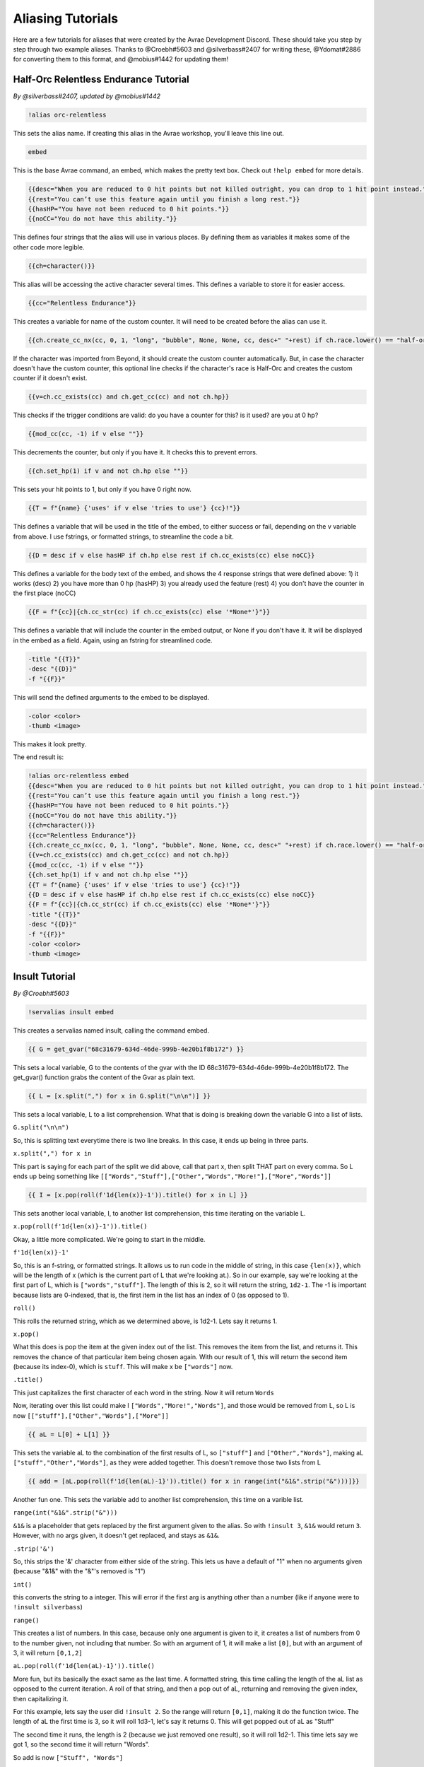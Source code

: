 Aliasing Tutorials
====================================

Here are a few tutorials for aliases that were created by the Avrae Development Discord.
These should take you step by step through two example aliases.
Thanks to @Croebh#5603 and @silverbass#2407 for writing these, @Ydomat#2886 for converting them to this format, and @mobius#1442 for updating them!

Half-Orc Relentless Endurance Tutorial
--------------------------------------
*By @silverbass#2407, updated by @mobius#1442*

.. code-block:: text

  !alias orc-relentless

This sets the alias name. If creating this alias in the Avrae workshop, you'll leave this line out.

.. code-block:: text

  embed

This is the base Avrae command, an embed, which makes the pretty text box. Check out ``!help embed`` for more details.

.. code-block:: text

  {{desc="When you are reduced to 0 hit points but not killed outright, you can drop to 1 hit point instead."}}
  {{rest="You can’t use this feature again until you finish a long rest."}}
  {{hasHP="You have not been reduced to 0 hit points."}}
  {{noCC="You do not have this ability."}}

This defines four strings that the alias will use in various places. By defining them as variables it makes some of the other code more legible.

.. code-block:: text

  {{ch=character()}}

This alias will be accessing the active character several times. This defines a variable to store it for easier access.

.. code-block:: text

  {{cc="Relentless Endurance"}} 
  
This creates a variable for name of the custom counter. It will need to be created before the alias can use it. 

.. code-block:: text

  {{ch.create_cc_nx(cc, 0, 1, "long", "bubble", None, None, cc, desc+" "+rest) if ch.race.lower() == "half-orc" else ""}}

If the character was imported from Beyond, it should create the custom counter automatically. But, in case the character doesn't have the custom counter, this optional line checks if the character's race is Half-Orc and creates the custom counter if it doesn't exist.

.. code-block:: text

  {{v=ch.cc_exists(cc) and ch.get_cc(cc) and not ch.hp}}

This checks if the trigger conditions are valid: do you have a counter for this? is it used? are you at 0 hp?

.. code-block:: text

  {{mod_cc(cc, -1) if v else ""}}

This decrements the counter, but only if you have it. It checks this to prevent errors.

.. code-block:: text

  {{ch.set_hp(1) if v and not ch.hp else ""}}

This sets your hit points to 1, but only if you have 0 right now.

.. code-block:: text

  {{T = f"{name} {'uses' if v else 'tries to use'} {cc}!"}}

This defines a variable that will be used in the title of the embed, to either success or fail, depending on the v variable from above.
I use fstrings, or formatted strings, to streamline the code a bit.

.. code-block:: text

  {{D = desc if v else hasHP if ch.hp else rest if ch.cc_exists(cc) else noCC}}

This defines a variable for the body text of the embed, and shows the 4 response strings that were defined above:
1) it works (desc)
2) you have more than 0 hp (hasHP)
3) you already used the feature (rest)
4) you don't have the counter in the first place (noCC)

.. code-block:: text

  {{F = f"{cc}|{ch.cc_str(cc) if ch.cc_exists(cc) else '*None*'}"}}

This defines a variable that will include the counter in the embed output, or None if you don't have it. It will be displayed in the embed as a field.
Again, using an fstring for streamlined code.

.. code-block:: text

  -title "{{T}}" 
  -desc "{{D}}" 
  -f "{{F}}"  

This will send the defined arguments to the embed to be displayed. 

.. code-block:: text

  -color <color> 
  -thumb <image>

This makes it look pretty.

The end result is:

.. code-block:: text

  !alias orc-relentless embed 
  {{desc="When you are reduced to 0 hit points but not killed outright, you can drop to 1 hit point instead."}}
  {{rest="You can’t use this feature again until you finish a long rest."}}
  {{hasHP="You have not been reduced to 0 hit points."}}
  {{noCC="You do not have this ability."}}
  {{ch=character()}}
  {{cc="Relentless Endurance"}} 
  {{ch.create_cc_nx(cc, 0, 1, "long", "bubble", None, None, cc, desc+" "+rest) if ch.race.lower() == "half-orc" else ""}}
  {{v=ch.cc_exists(cc) and ch.get_cc(cc) and not ch.hp}}
  {{mod_cc(cc, -1) if v else ""}}
  {{ch.set_hp(1) if v and not ch.hp else ""}}
  {{T = f"{name} {'uses' if v else 'tries to use'} {cc}!"}}
  {{D = desc if v else hasHP if ch.hp else rest if ch.cc_exists(cc) else noCC}}
  {{F = f"{cc}|{ch.cc_str(cc) if ch.cc_exists(cc) else '*None*'}"}}
  -title "{{T}}" 
  -desc "{{D}}" 
  -f "{{F}}"  
  -color <color> 
  -thumb <image>
  

Insult Tutorial
-------------------------------------
*By @Croebh#5603*

.. code-block:: text

  !servalias insult embed

This creates a servalias named insult, calling the command embed.

.. code-block:: text

  {{ G = get_gvar("68c31679-634d-46de-999b-4e20b1f8b172") }}

This sets a local variable, G to the contents of the gvar with the ID 68c31679-634d-46de-999b-4e20b1f8b172.
The get_gvar() function grabs the content of the Gvar as plain text.

.. code-block:: text

  {{ L = [x.split(",") for x in G.split("\n\n")] }}

This sets a local variable, L to a list comprehension.
What that is doing is breaking down the variable G into a list of lists.

``G.split("\n\n")``

So, this is splitting text everytime there is two line breaks. In this case, it ends up being in three parts.

``x.split(",") for x in``

This part is saying for each part of the split we did above, call that part x, then split THAT part on every comma.
So L ends up being something like ``[["Words","Stuff"],["Other","Words","More!"],["More","Words"]]``

.. code-block:: text

  {{ I = [x.pop(roll(f'1d{len(x)}-1')).title() for x in L] }}

This sets another local variable, I, to another list comprehension, this time iterating on the variable L.

``x.pop(roll(f'1d{len(x)}-1')).title()``

Okay, a little more complicated. We're going to start in the middle.

``f'1d{len(x)}-1'``

So, this is an f-string, or formatted strings. It allows us to run code in the middle of string, in this case
``{len(x)}``, which will be the length of x (which is the current part of L that we're looking at.).
So in our example, say we're looking at the first part of L, which is ``["words","stuff"]``.
The length of this is 2, so it will return the string, ``1d2-1``. The -1 is important because lists are 0-indexed,
that is, the first item in the list has an index of 0 (as opposed to 1).

``roll()``

This rolls the returned string, which as we determined above, is 1d2-1. Lets say it returns 1.

``x.pop()``

What this does is pop the item at the given index out of the list. This removes the item from the list, and returns it.
This removes the chance of that particular item being chosen again. With our result of 1, this will return the second
item (because its index-0), which is ``stuff``. This will make x be ``["words"]`` now.

``.title()``

This just capitalizes the first character of each word in the string. Now it will return ``Words``

Now, iterating over this list could make I ``["Words","More!","Words"]``, and those would be removed from L,
so L is now ``[["stuff"],["Other","Words"],["More"]]``

.. code-block:: text

  {{ aL = L[0] + L[1] }}

This sets the variable aL to the combination of the first results of L, so ``["stuff"]`` and ``["Other","Words"]``,
making aL ``["stuff","Other","Words"]``, as they were added together. This doesn't remove those two lists from L

.. code-block:: text

  {{ add = [aL.pop(roll(f'1d{len(aL)-1}')).title() for x in range(int("&1&".strip("&")))]}}

Another fun one. This sets the variable ``add`` to another list comprehension, this time on a varible list.

``range(int("&1&".strip("&")))``

``&1&`` is a placeholder that gets replaced by the first argument given to the alias.
So with ``!insult 3``, ``&1&`` would return ``3``. However, with no args given, it doesn't get replaced,
and stays as ``&1&``.

``.strip('&')``

So, this strips the '&' character from either side of the string. This lets us have a default of "1" when no arguments
given (because "&1&" with the "&"'s removed is "1")

``int()``

this converts the string to a integer. This will error if the first arg is anything other than a number
(like if anyone were to ``!insult silverbass``)

``range()``

This creates a list of numbers. In this case, because only one argument is given to it, it creates a list of numbers
from 0 to the number given, not including that number. So with an argument of 1, it will make a list ``[0]``, but with an
argument of 3, it will return ``[0,1,2]``

``aL.pop(roll(f'1d{len(aL)-1}')).title()``

More fun, but its basically the exact same as the last time. A formatted string, this time calling the length of the
aL list as opposed to the current iteration. A roll of that string, and then a pop out of aL, returning and removing
the given index, then capitalizing it.

For this example, lets say the user did ``!insult 2``. So the range will return ``[0,1]``, making it do the
function twice. The length of aL the first time is 3, so it will roll 1d3-1, let's say it returns 0.
This will get popped out of aL as "Stuff"

The second time it runs, the length is 2 (because we just removed one result), so it will roll 1d2-1.
This time lets say we got 1, so the second time it will return "Words".

So add is now ``["Stuff", "Words"]``

.. code-block:: text

  {{ I = [I[0], I[1]] + add + [I[2]] }}

This overwrites the variable I with a new list.

``[I[0], I[1]]``

So this will be the first two items in I, ``"Words" and "More!"``, making it ``["Words","More!"]``.

``add`` is just the entire add variable, ``["Stuff", "Words"]``

And finally, ``[I[2]]`` is the third (and final) item in I, ``"Words"``

Combining them all together, the variable I is now, ``["Words","More!","Stuff", "Words","Words"]``

.. code-block:: text

  -title "You {{" ".join(I)}}!"

So, this adds a -title to the embed the command starts with. The contents of this title is ``"You {{" ".join(I)}}!"``

``{{" ".join(I)}}``

This joins the contents of the variable I, putting space (" ") between each item. So in this case, it would return
``"Words More! Stuff Words Words"``

Putting that together with the text outside the code, the title will be ``"You Words More! Stuff Words Words!"``

.. code-block:: text

  -thumb <image> -color <color>

This just sets the thumbnail and color of the embed to those that are set on your character.

The end result is:

.. code-block:: text

  !servalias insult embed
  {{ G = get_gvar("68c31679-634d-46de-999b-4e20b1f8b172") }}
  {{ L = [x.split(",") for x in G.split("\n\n")] }}
  {{ I = [x.pop(roll(f'1d{len(x)}-1')).title() for x in L] }}
  {{ aL = L[0] + L[1] }}
  {{ add = [aL.pop(roll(f'1d{len(aL)-1}')).title() for x in range(int("&1&".strip("&")))]}}
  {{ I = [I[0], I[1]] + add + [I[2]] }}
  -title "You {{" ".join(I)}}!"
  -thumb <image> -color <color>
